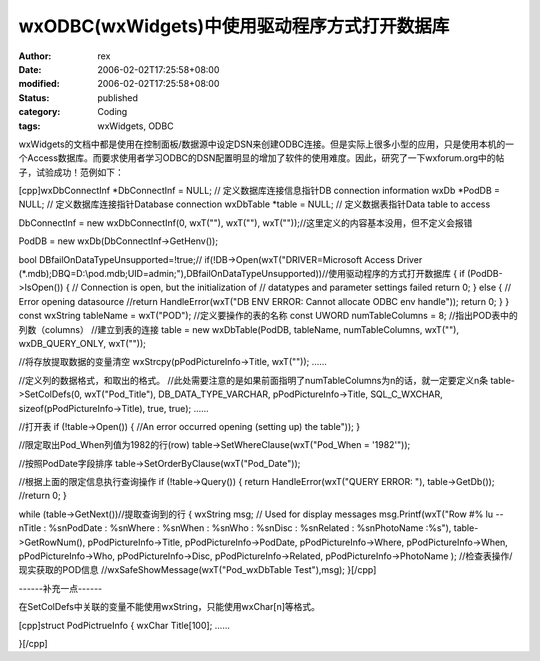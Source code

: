 
wxODBC(wxWidgets)中使用驱动程序方式打开数据库
##############################################################


:author: rex
:date: 2006-02-02T17:25:58+08:00
:modified: 2006-02-02T17:25:58+08:00
:status: published
:category: Coding
:tags: wxWidgets, ODBC


wxWidgets的文档中都是使用在控制面板/数据源中设定DSN来创建ODBC连接。但是实际上很多小型的应用，只是使用本机的一个Access数据库。而要求使用者学习ODBC的DSN配置明显的增加了软件的使用难度。因此，研究了一下wxforum.org中的帖子，试验成功！范例如下：

[cpp]wxDbConnectInf *DbConnectInf = NULL; // 定义数据库连接信息指针DB connection information
wxDb *PodDB = NULL; // 定义数据库连接指针Database connection
wxDbTable *table = NULL; // 定义数据表指针Data table to access

DbConnectInf = new wxDbConnectInf(0, wxT(""), wxT(""), wxT(""));//这里定义的内容基本没用，但不定义会报错

PodDB = new wxDb(DbConnectInf->GetHenv());

bool DBfailOnDataTypeUnsupported=!true;//
if(!DB->Open(wxT("DRIVER=Microsoft Access Driver (*.mdb);DBQ=D:\\pod.mdb;UID=admin;"),DBfailOnDataTypeUnsupported))//使用驱动程序的方式打开数据库
{
if (PodDB->IsOpen())
{
// Connection is open, but the initialization of
// datatypes and parameter settings failed
return 0;
}
else
{
// Error opening datasource
//return HandleError(wxT("DB ENV ERROR: Cannot allocate ODBC env handle"));
return 0;
}
}
const wxString tableName = wxT("POD"); //定义要操作的表的名称
const UWORD numTableColumns = 8; //指出POD表中的列数（columns）
//建立到表的连接
table = new wxDbTable(PodDB, tableName, numTableColumns, wxT(""), wxDB_QUERY_ONLY, wxT(""));

//将存放提取数据的变量清空
wxStrcpy(pPodPictureInfo->Title, wxT(""));
......

//定义列的数据格式，和取出的格式。
//此处需要注意的是如果前面指明了numTableColumns为n的话，就一定要定义n条
table->SetColDefs(0, wxT("Pod_Title"), DB_DATA_TYPE_VARCHAR, pPodPictureInfo->Title, SQL_C_WXCHAR, sizeof(pPodPictureInfo->Title), true, true);
......

//打开表
if (!table->Open())
{
//An error occurred opening (setting up) the table"));
}

//限定取出Pod_When列值为1982的行(row)
table->SetWhereClause(wxT("Pod_When = '1982'"));

//按照PodDate字段排序
table->SetOrderByClause(wxT("Pod_Date"));

//根据上面的限定信息执行查询操作
if (!table->Query())
{
return HandleError(wxT("QUERY ERROR: "), table->GetDb());
//return 0;
}

while (table->GetNext())//提取查询到的行
{
wxString msg; // Used for display messages
msg.Printf(wxT("Row #% lu --\nTitle : %s\nPodDate : %s\nWhere : %s\nWhen : %s\nWho : %s\nDisc : %s\nRelated : %s\nPhotoName :%s"),
table->GetRowNum(),
pPodPictureInfo->Title,
pPodPictureInfo->PodDate,
pPodPictureInfo->Where,
pPodPictureInfo->When,
pPodPictureInfo->Who,
pPodPictureInfo->Disc,
pPodPictureInfo->Related,
pPodPictureInfo->PhotoName
);
//检查表操作/现实获取的POD信息
//wxSafeShowMessage(wxT("Pod_wxDbTable Test"),msg);
}[/cpp]

------补充一点------

在SetColDefs中关联的变量不能使用wxString，只能使用wxChar[n]等格式。

[cpp]struct PodPictrueInfo
{
wxChar Title[100];
......

}[/cpp]
